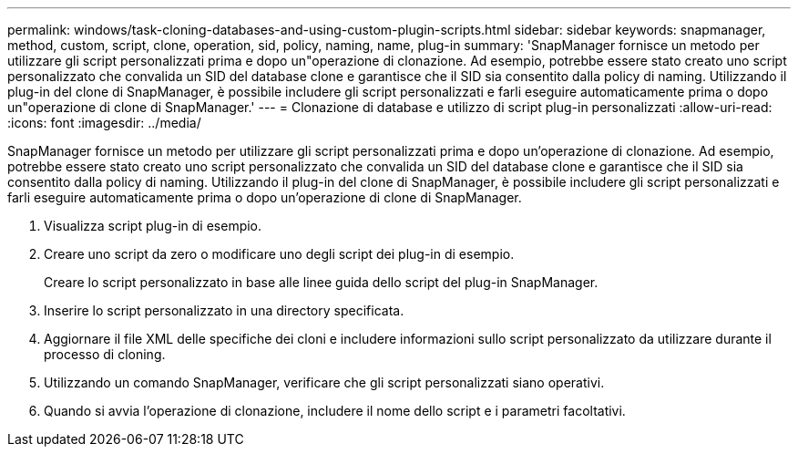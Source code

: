 ---
permalink: windows/task-cloning-databases-and-using-custom-plugin-scripts.html 
sidebar: sidebar 
keywords: snapmanager, method, custom, script, clone, operation, sid, policy, naming, name, plug-in 
summary: 'SnapManager fornisce un metodo per utilizzare gli script personalizzati prima e dopo un"operazione di clonazione. Ad esempio, potrebbe essere stato creato uno script personalizzato che convalida un SID del database clone e garantisce che il SID sia consentito dalla policy di naming. Utilizzando il plug-in del clone di SnapManager, è possibile includere gli script personalizzati e farli eseguire automaticamente prima o dopo un"operazione di clone di SnapManager.' 
---
= Clonazione di database e utilizzo di script plug-in personalizzati
:allow-uri-read: 
:icons: font
:imagesdir: ../media/


[role="lead"]
SnapManager fornisce un metodo per utilizzare gli script personalizzati prima e dopo un'operazione di clonazione. Ad esempio, potrebbe essere stato creato uno script personalizzato che convalida un SID del database clone e garantisce che il SID sia consentito dalla policy di naming. Utilizzando il plug-in del clone di SnapManager, è possibile includere gli script personalizzati e farli eseguire automaticamente prima o dopo un'operazione di clone di SnapManager.

. Visualizza script plug-in di esempio.
. Creare uno script da zero o modificare uno degli script dei plug-in di esempio.
+
Creare lo script personalizzato in base alle linee guida dello script del plug-in SnapManager.

. Inserire lo script personalizzato in una directory specificata.
. Aggiornare il file XML delle specifiche dei cloni e includere informazioni sullo script personalizzato da utilizzare durante il processo di cloning.
. Utilizzando un comando SnapManager, verificare che gli script personalizzati siano operativi.
. Quando si avvia l'operazione di clonazione, includere il nome dello script e i parametri facoltativi.

